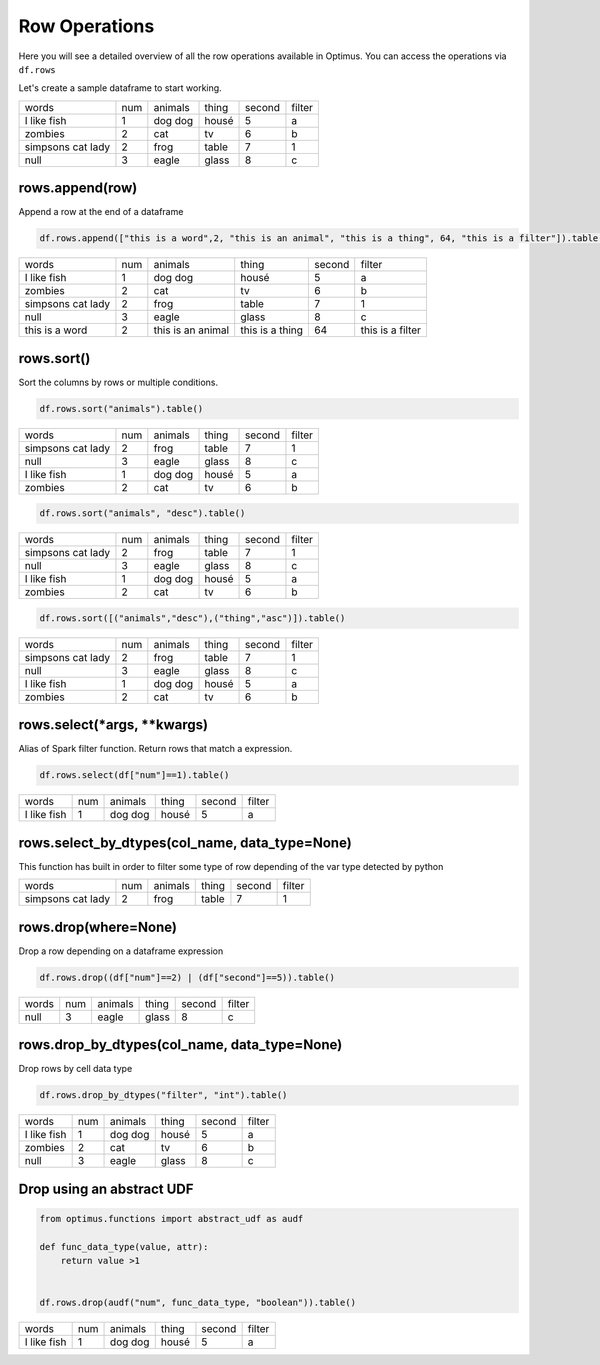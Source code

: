 Row Operations
======================

Here you will see a detailed overview of all the row operations available in Optimus.
You can access the operations via ``df.rows``

Let's create a sample dataframe to start working.

.. code-block:: python
    # Import Optimus
    from optimus import Optimus
    # Create Optimus instance
    op = Optimus()

    df = op.create.df([
                ("words", "str", True),
                ("num", "int", True),
                ("animals", "str", True),
                ("thing", StringType(), True),
                ("second", "int", True),
                ("filter", StringType(), True)
            ],
            [
                ("  I like     fish  ", 1, "dog dog", "housé", 5 , "a"),
                ("    zombies", 2, "cat", "tv", 6, "b"),
                ("simpsons   cat lady", 2, "frog", "table", 7, "1"),
                (None, 3, "eagle", "glass", 8, "c")

            ])

    df.table()

+-------------------+---+-------+-----+------+------+
|              words|num|animals|thing|second|filter|
+-------------------+---+-------+-----+------+------+
|  I like     fish  |  1|dog dog|housé|     5|     a|
+-------------------+---+-------+-----+------+------+
|            zombies|  2|    cat|   tv|     6|     b|
+-------------------+---+-------+-----+------+------+
|simpsons   cat lady|  2|   frog|table|     7|     1|
+-------------------+---+-------+-----+------+------+
|               null|  3|  eagle|glass|     8|     c|
+-------------------+---+-------+-----+------+------+

rows.append(row)
-------------------

Append a row at the end of a dataframe

.. code-block:: python

    df.rows.append(["this is a word",2, "this is an animal", "this is a thing", 64, "this is a filter"]).table()

+-------------------+---+-----------------+---------------+------+----------------+
|              words|num|          animals|          thing|second|          filter|
+-------------------+---+-----------------+---------------+------+----------------+
|  I like     fish  |  1|          dog dog|          housé|     5|               a|
+-------------------+---+-----------------+---------------+------+----------------+
|            zombies|  2|              cat|             tv|     6|               b|
+-------------------+---+-----------------+---------------+------+----------------+
|simpsons   cat lady|  2|             frog|          table|     7|               1|
+-------------------+---+-----------------+---------------+------+----------------+
|               null|  3|            eagle|          glass|     8|               c|
+-------------------+---+-----------------+---------------+------+----------------+
|     this is a word|  2|this is an animal|this is a thing|    64|this is a filter|
+-------------------+---+-----------------+---------------+------+----------------+

rows.sort()
---------------

Sort the columns by rows or multiple conditions.

.. code-block:: python

    df.rows.sort("animals").table()

+-------------------+---+-------+-----+------+------+
|              words|num|animals|thing|second|filter|
+-------------------+---+-------+-----+------+------+
|simpsons   cat lady|  2|   frog|table|     7|     1|
+-------------------+---+-------+-----+------+------+
|               null|  3|  eagle|glass|     8|     c|
+-------------------+---+-------+-----+------+------+
|  I like     fish  |  1|dog dog|housé|     5|     a|
+-------------------+---+-------+-----+------+------+
|            zombies|  2|    cat|   tv|     6|     b|
+-------------------+---+-------+-----+------+------+

.. code-block:: python

    df.rows.sort("animals", "desc").table()

+-------------------+---+-------+-----+------+------+
|              words|num|animals|thing|second|filter|
+-------------------+---+-------+-----+------+------+
|simpsons   cat lady|  2|   frog|table|     7|     1|
+-------------------+---+-------+-----+------+------+
|               null|  3|  eagle|glass|     8|     c|
+-------------------+---+-------+-----+------+------+
|  I like     fish  |  1|dog dog|housé|     5|     a|
+-------------------+---+-------+-----+------+------+
|            zombies|  2|    cat|   tv|     6|     b|
+-------------------+---+-------+-----+------+------+

.. code-block:: python

    df.rows.sort([("animals","desc"),("thing","asc")]).table()

+-------------------+---+-------+-----+------+------+
|              words|num|animals|thing|second|filter|
+-------------------+---+-------+-----+------+------+
|simpsons   cat lady|  2|   frog|table|     7|     1|
+-------------------+---+-------+-----+------+------+
|               null|  3|  eagle|glass|     8|     c|
+-------------------+---+-------+-----+------+------+
|  I like     fish  |  1|dog dog|housé|     5|     a|
+-------------------+---+-------+-----+------+------+
|            zombies|  2|    cat|   tv|     6|     b|
+-------------------+---+-------+-----+------+------+

rows.select(*args, **kwargs)
----------------------------

Alias of Spark filter function. Return rows that match a expression.

.. code-block:: python

    df.rows.select(df["num"]==1).table()

+-------------------+---+-------+-----+------+------+
|              words|num|animals|thing|second|filter|
+-------------------+---+-------+-----+------+------+
|  I like     fish  |  1|dog dog|housé|     5|     a|
+-------------------+---+-------+-----+------+------+

rows.select_by_dtypes(col_name, data_type=None)
-------------------------------------------------

This function has built in order to filter some type of row depending of the var type detected by python

.. code-block:: python
    df.rows.select_by_dtypes("filter", "integer").table()

+-------------------+---+-------+-----+------+------+
|              words|num|animals|thing|second|filter|
+-------------------+---+-------+-----+------+------+
|simpsons   cat lady|  2|   frog|table|     7|     1|
+-------------------+---+-------+-----+------+------+

rows.drop(where=None)
------------------------

Drop a row depending on a dataframe expression

.. code-block:: python

    df.rows.drop((df["num"]==2) | (df["second"]==5)).table()

+-----+---+-------+-----+------+------+
|words|num|animals|thing|second|filter|
+-----+---+-------+-----+------+------+
| null|  3|  eagle|glass|     8|     c|
+-----+---+-------+-----+------+------+

rows.drop_by_dtypes(col_name, data_type=None)
---------------------------------------------

Drop rows by cell data type

.. code-block:: python

    df.rows.drop_by_dtypes("filter", "int").table()

+-------------------+---+-------+-----+------+------+
|              words|num|animals|thing|second|filter|
+-------------------+---+-------+-----+------+------+
|  I like     fish  |  1|dog dog|housé|     5|     a|
+-------------------+---+-------+-----+------+------+
|            zombies|  2|    cat|   tv|     6|     b|
+-------------------+---+-------+-----+------+------+
|               null|  3|  eagle|glass|     8|     c|
+-------------------+---+-------+-----+------+------+

Drop using an abstract UDF
--------------------------------

.. code-block:: python

    from optimus.functions import abstract_udf as audf

    def func_data_type(value, attr):
        return value >1


    df.rows.drop(audf("num", func_data_type, "boolean")).table()

+-------------------+---+-------+-----+------+------+
|              words|num|animals|thing|second|filter|
+-------------------+---+-------+-----+------+------+
|  I like     fish  |  1|dog dog|housé|     5|     a|
+-------------------+---+-------+-----+------+------+
